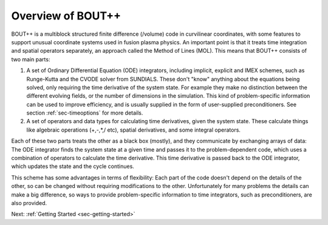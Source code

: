 Overview of BOUT++
==================

BOUT++ is a multiblock structured finite difference (/volume) code in
curvilinear coordinates, with some features to support unusual
coordinate systems used in fusion plasma physics. An important point
is that it treats time integration and spatial operators separately,
an approach called the Method of Lines (MOL). This means that BOUT++
consists of two main parts:

#. A set of Ordinary Differential Equation (ODE) integrators, including implicit, explicit and IMEX schemes,
   such as Runge-Kutta and the CVODE solver from SUNDIALS. These don't "know" anything about
   the equations being solved, only requiring the time derivative of the system state.
   For example they make no distinction between the different evolving fields, or the
   number of dimensions in the simulation. This kind of problem-specific information
   can be used to improve efficiency, and is usually supplied in the form of user-supplied
   preconditioners. See section :ref:`sec-timeoptions` for more details.

#. A set of operators and data types for calculating time derivatives, given the system state.
   These calculate things like algebraic operations (+,-,*,/ etc), spatial derivatives,
   and some integral operators.  


Each of these two parts treats the other as a black box (mostly), and they communicate by
exchanging arrays of data: The ODE integrator finds the system state at a given time and passes it
to the problem-dependent code, which uses a combination of operators to calculate the time derivative.
This time derivative is passed back to the ODE integrator, which updates the state and the cycle continues.

This scheme has some advantages in terms of flexibility: Each part of the code doesn't depend on the
details of the other, so can be changed without requiring modifications to the other. Unfortunately
for many problems the details can make a big difference, so ways to provide problem-specific
information to time integrators, such as preconditioners, are also provided.

Next: :ref:`Getting Started <sec-getting-started>`

